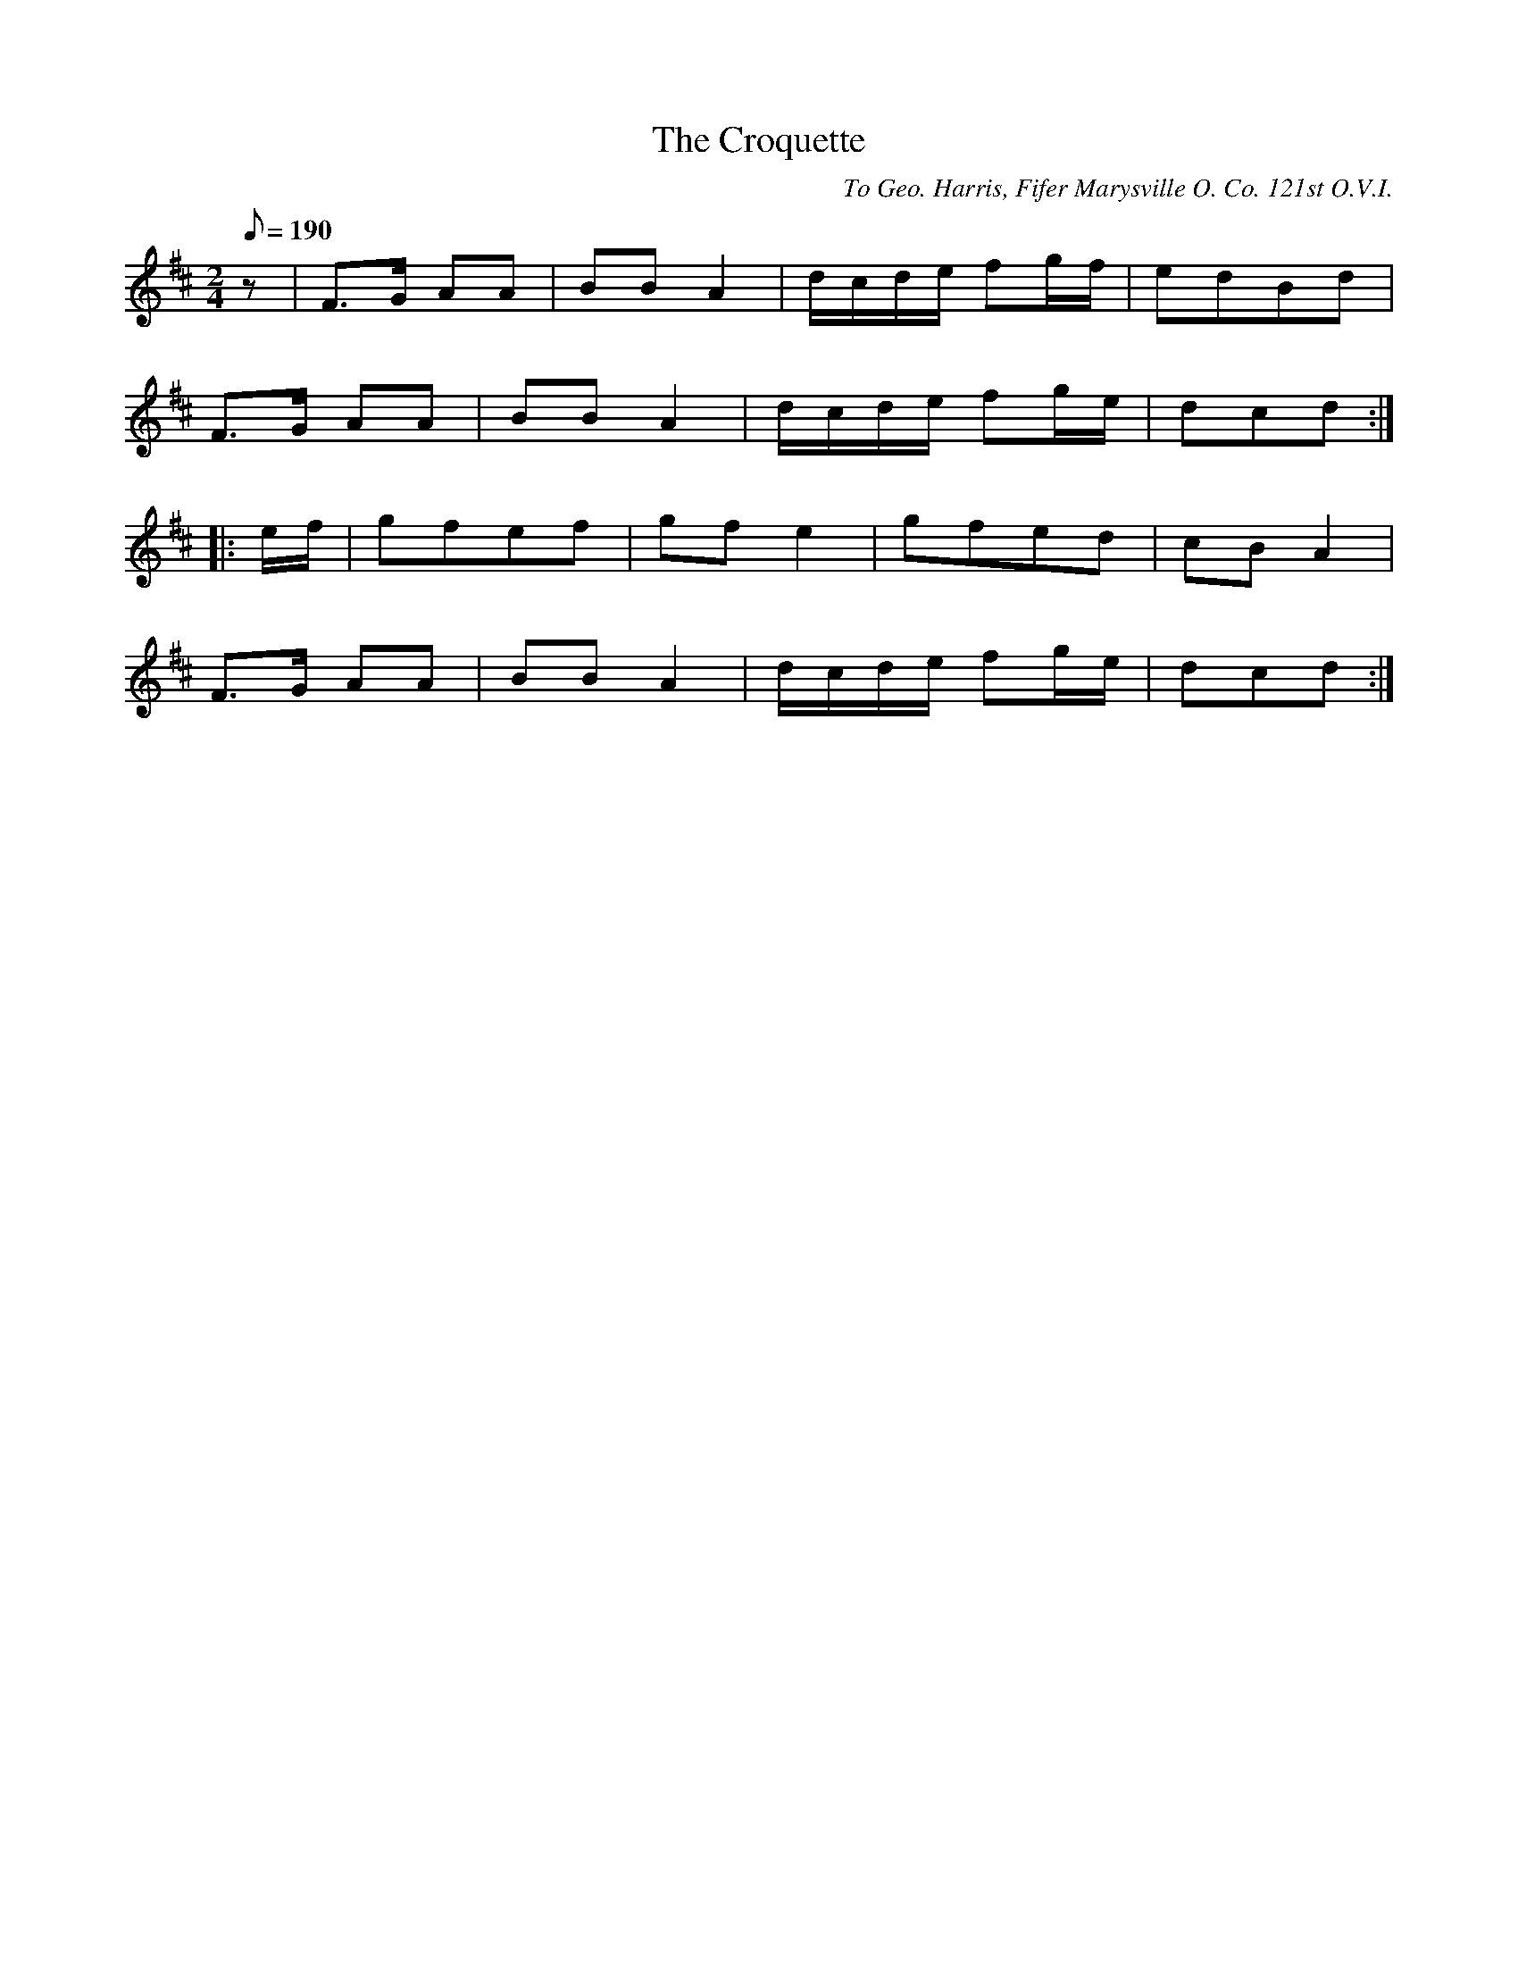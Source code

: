 X:116
T:The Croquette
B:American Veteran Fifer #116
C:To Geo. Harris, Fifer Marysville O. Co. 121st O.V.I.
% Company assignment of Geo. Harris missing or too faint to see
M:2/4
L:1/8
Q:1/8=190
K:D t=8
z | F>G AA | BB A2 | d/c/d/e/ fg/f/ | edBd |
F>G AA | BB A2 | d/c/d/e/ fg/e/ | dcd :|
|: e/f/ | gfef | gf e2 | gfed | cB A2 |
F>G AA | BB A2 | d/c/d/e/ fg/e/ | dcd :|
